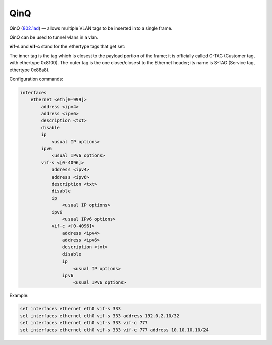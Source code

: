.. _interfaces-qinq:

QinQ
----

QinQ (802.1ad_) — allows multiple VLAN tags to be inserted into a single frame.

QinQ can be used to tunnel vlans in a vlan.

**vif-s** and **vif-c** stand for the ethertype tags that get set:

The inner tag is the tag which is closest to the payload portion of the frame; it is officially called C-TAG (Customer tag, with ethertype 0x8100).
The outer tag is the one closer/closest to the Ethernet header; its name is S-TAG (Service tag, ethertype 0x88a8).

Configuration commands:

.. code-block:: sh

  interfaces
      ethernet <eth[0-999]>
          address <ipv4>
          address <ipv6>
          description <txt>
          disable
          ip
              <usual IP options>
          ipv6
              <usual IPv6 options>
          vif-s <[0-4096]>
              address <ipv4>
              address <ipv6>
              description <txt>
              disable
              ip
                  <usual IP options>
              ipv6
                  <usual IPv6 options>
              vif-c <[0-4096]>
                  address <ipv4>
                  address <ipv6>
                  description <txt>
                  disable
                  ip
                      <usual IP options>
                  ipv6
                      <usual IPv6 options>


Example:

.. code-block:: sh

  set interfaces ethernet eth0 vif-s 333
  set interfaces ethernet eth0 vif-s 333 address 192.0.2.10/32
  set interfaces ethernet eth0 vif-s 333 vif-c 777
  set interfaces ethernet eth0 vif-s 333 vif-c 777 address 10.10.10.10/24

.. _802.1ad: https://en.wikipedia.org/wiki/IEEE_802.1ad